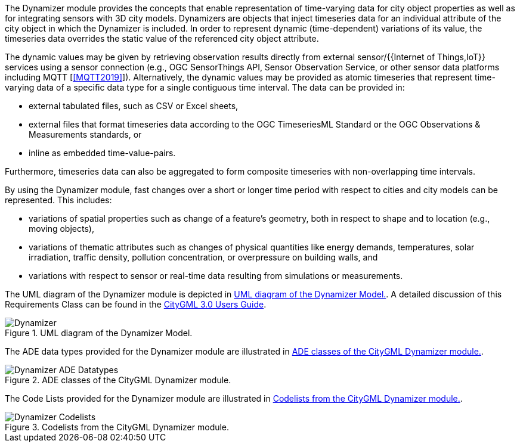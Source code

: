 The Dynamizer module provides the concepts that enable representation of time-varying data for city object properties as well as for integrating sensors with 3D city models. Dynamizers are objects that inject timeseries data for an individual attribute of the city object in which the Dynamizer is included. In order to represent dynamic (time-dependent) variations of its value, the timeseries data overrides the static value of the referenced city object attribute.

The dynamic values may be given by retrieving observation results directly from
external sensor/{{Internet of Things,IoT}} services using a sensor connection
(e.g., OGC SensorThings API, Sensor Observation Service, or other sensor data
platforms including MQTT [<<MQTT2019>>]). Alternatively, the dynamic values may
be provided as atomic timeseries that represent time-varying data of a specific
data type for a single contiguous time interval.
The data can be provided in:

* external tabulated files, such as CSV or Excel sheets,
* external files that format timeseries data according to the OGC TimeseriesML Standard or the OGC Observations & Measurements standards, or
* inline as embedded time-value-pairs.

Furthermore, timeseries data can also be aggregated to form composite timeseries with non-overlapping time intervals.

By using the Dynamizer module, fast changes over a short or longer time period with respect to cities and city models can be represented. This includes:

* variations of spatial properties such as change of a feature's geometry, both in respect to shape and to location (e.g., moving objects),
* variations of thematic attributes such as changes of physical quantities like energy demands, temperatures, solar irradiation, traffic density, pollution concentration, or overpressure on building walls, and
* variations with respect to sensor or real-time data resulting from simulations or measurements.

The UML diagram of the Dynamizer module is depicted in <<dynamizer-uml>>. A detailed discussion of this Requirements Class can be found in the link:http://docs.opengeospatial.org/DRAFTS/20-066.html#ug-model-dynamizer-section[CityGML 3.0 Users Guide].

[[dynamizer-uml]]
.UML diagram of the Dynamizer Model.

image::figures/Dynamizer.png[]

The ADE data types provided for the Dynamizer module are illustrated in <<dynamizer-uml-ade-types>>.

[[dynamizer-uml-ade-types]]
.ADE classes of the CityGML Dynamizer module.
image::figures/Dynamizer-ADE_Datatypes.png[]

The Code Lists provided for the Dynamizer module are illustrated in <<dynamizer-uml-codelists>>.

[[dynamizer-uml-codelists]]
.Codelists from the CityGML Dynamizer module.
image::figures/Dynamizer-Codelists.png[]

